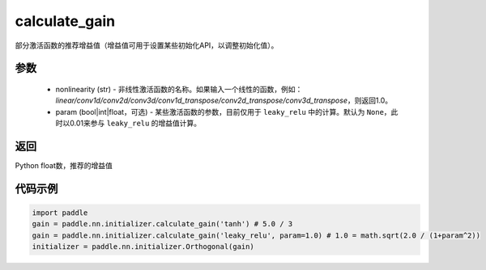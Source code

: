.. _cn_api_nn_initializer_calculate_gain:

calculate_gain
-------------------------------

.. py:function:: paddle.nn.initializer.calculate_gain(nonlinearity, param=None)

部分激活函数的推荐增益值（增益值可用于设置某些初始化API，以调整初始化值）。

参数
:::::::::
    - nonlinearity (str) - 非线性激活函数的名称。如果输入一个线性的函数，例如：`linear/conv1d/conv2d/conv3d/conv1d_transpose/conv2d_transpose/conv3d_transpose`，则返回1.0。
    - param (bool|int|float，可选) - 某些激活函数的参数，目前仅用于 ``leaky_relu`` 中的计算。默认为 ``None``，此时以0.01来参与 ``leaky_relu`` 的增益值计算。

返回
:::::::::
Python float数，推荐的增益值

代码示例
:::::::::

.. code-block:: python

    import paddle
    gain = paddle.nn.initializer.calculate_gain('tanh') # 5.0 / 3
    gain = paddle.nn.initializer.calculate_gain('leaky_relu', param=1.0) # 1.0 = math.sqrt(2.0 / (1+param^2))
    initializer = paddle.nn.initializer.Orthogonal(gain)
